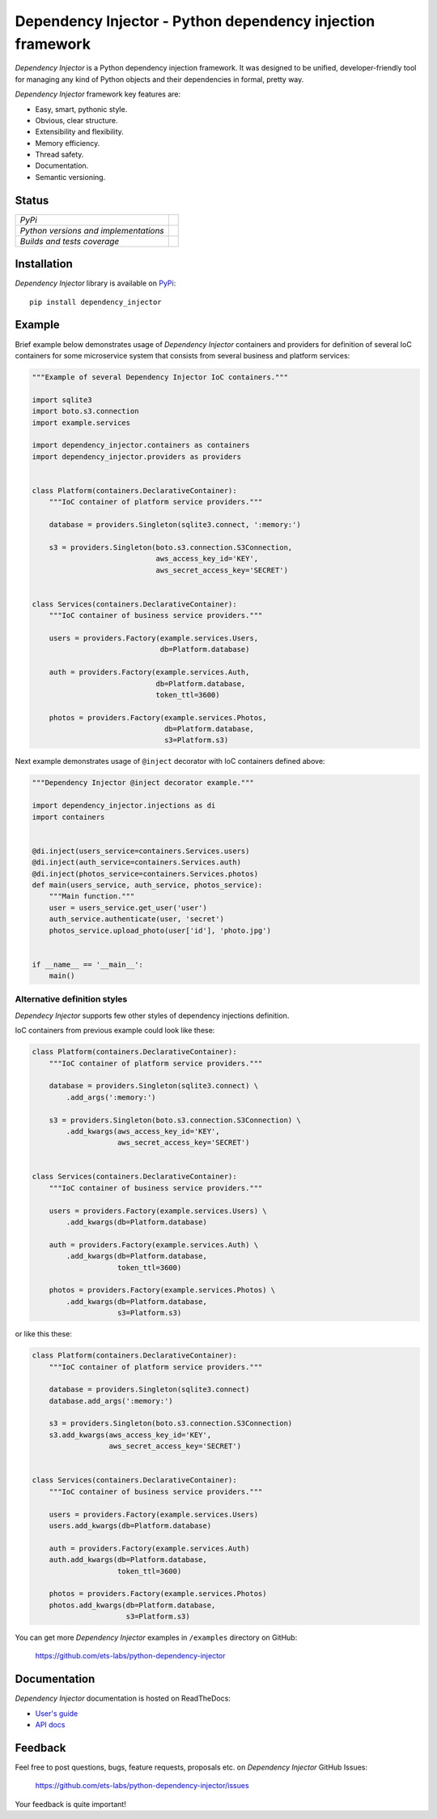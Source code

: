 ===========================================================
Dependency Injector - Python dependency injection framework
===========================================================

*Dependency Injector* is a Python dependency injection framework. It was 
designed to be unified, developer-friendly tool for managing any kind
of Python objects and their dependencies in formal, pretty way.

*Dependency Injector* framework key features are:

+ Easy, smart, pythonic style.
+ Obvious, clear structure.
+ Extensibility and flexibility.
+ Memory efficiency.
+ Thread safety.
+ Documentation.
+ Semantic versioning.

Status
------

+---------------------------------------+----------------------------------------------------------------------------------------+
| *PyPi*                                | .. image:: https://img.shields.io/pypi/v/dependency_injector.svg                       |
|                                       |    :target: https://pypi.python.org/pypi/dependency_injector/                          |
|                                       |    :alt: Latest Version                                                                |
|                                       | .. image:: https://img.shields.io/pypi/l/dependency_injector.svg                       |
|                                       |    :target: https://pypi.python.org/pypi/dependency_injector/                          |
|                                       |    :alt: License                                                                       |
+---------------------------------------+----------------------------------------------------------------------------------------+
| *Python versions and implementations* | .. image:: https://img.shields.io/pypi/pyversions/dependency_injector.svg              |
|                                       |    :target: https://pypi.python.org/pypi/dependency_injector/                          |
|                                       |    :alt: Supported Python versions                                                     |
|                                       | .. image:: https://img.shields.io/pypi/implementation/dependency_injector.svg          |
|                                       |    :target: https://pypi.python.org/pypi/dependency_injector/                          |
|                                       |    :alt: Supported Python implementations                                              |
+---------------------------------------+----------------------------------------------------------------------------------------+
| *Builds and tests coverage*           | .. image:: https://travis-ci.org/ets-labs/python-dependency-injector.svg?branch=master |
|                                       |    :target: https://travis-ci.org/ets-labs/python-dependency-injector                  |
|                                       |    :alt: Build Status                                                                  |
|                                       | .. image:: https://coveralls.io/repos/ets-labs/python-dependency-injector/badge.svg    |
|                                       |    :target: https://coveralls.io/r/ets-labs/python-dependency-injector                 |
|                                       |    :alt: Coverage Status                                                               |
+---------------------------------------+----------------------------------------------------------------------------------------+

Installation
------------

*Dependency Injector* library is available on PyPi_::

    pip install dependency_injector

Example
-------

Brief example below demonstrates usage of *Dependency Injector* containers and 
providers for definition of several IoC containers for some microservice 
system that consists from several business and platform services:

.. code-block:: python

    """Example of several Dependency Injector IoC containers."""

    import sqlite3
    import boto.s3.connection
    import example.services

    import dependency_injector.containers as containers
    import dependency_injector.providers as providers


    class Platform(containers.DeclarativeContainer):
        """IoC container of platform service providers."""

        database = providers.Singleton(sqlite3.connect, ':memory:')

        s3 = providers.Singleton(boto.s3.connection.S3Connection,
                                 aws_access_key_id='KEY',
                                 aws_secret_access_key='SECRET')


    class Services(containers.DeclarativeContainer):
        """IoC container of business service providers."""

        users = providers.Factory(example.services.Users,
                                  db=Platform.database)

        auth = providers.Factory(example.services.Auth,
                                 db=Platform.database,
                                 token_ttl=3600)

        photos = providers.Factory(example.services.Photos,
                                   db=Platform.database,
                                   s3=Platform.s3)

Next example demonstrates usage of ``@inject`` decorator with IoC containers 
defined above: 

.. code-block:: python

    """Dependency Injector @inject decorator example."""

    import dependency_injector.injections as di
    import containers


    @di.inject(users_service=containers.Services.users)
    @di.inject(auth_service=containers.Services.auth)
    @di.inject(photos_service=containers.Services.photos)
    def main(users_service, auth_service, photos_service):
        """Main function."""
        user = users_service.get_user('user')
        auth_service.authenticate(user, 'secret')
        photos_service.upload_photo(user['id'], 'photo.jpg')


    if __name__ == '__main__':
        main()
   
Alternative definition styles
~~~~~~~~~~~~~~~~~~~~~~~~~~~~~

*Dependecy Injector* supports few other styles of dependency injections 
definition.

IoC containers from previous example could look like these:

.. code-block:: python

    class Platform(containers.DeclarativeContainer):
        """IoC container of platform service providers."""

        database = providers.Singleton(sqlite3.connect) \
            .add_args(':memory:')

        s3 = providers.Singleton(boto.s3.connection.S3Connection) \
            .add_kwargs(aws_access_key_id='KEY',
                        aws_secret_access_key='SECRET')


    class Services(containers.DeclarativeContainer):
        """IoC container of business service providers."""

        users = providers.Factory(example.services.Users) \
            .add_kwargs(db=Platform.database)

        auth = providers.Factory(example.services.Auth) \
            .add_kwargs(db=Platform.database,
                        token_ttl=3600)

        photos = providers.Factory(example.services.Photos) \
            .add_kwargs(db=Platform.database,
                        s3=Platform.s3)

or like this these:

.. code-block:: python

    class Platform(containers.DeclarativeContainer):
        """IoC container of platform service providers."""

        database = providers.Singleton(sqlite3.connect)
        database.add_args(':memory:')

        s3 = providers.Singleton(boto.s3.connection.S3Connection)
        s3.add_kwargs(aws_access_key_id='KEY',
                      aws_secret_access_key='SECRET')


    class Services(containers.DeclarativeContainer):
        """IoC container of business service providers."""

        users = providers.Factory(example.services.Users)
        users.add_kwargs(db=Platform.database)

        auth = providers.Factory(example.services.Auth)
        auth.add_kwargs(db=Platform.database,
                        token_ttl=3600)

        photos = providers.Factory(example.services.Photos)
        photos.add_kwargs(db=Platform.database,
                          s3=Platform.s3)

You can get more *Dependency Injector* examples in ``/examples`` directory on
GitHub:

    https://github.com/ets-labs/python-dependency-injector

Documentation
-------------

*Dependency Injector* documentation is hosted on ReadTheDocs:

- `User's guide`_ 
- `API docs`_

Feedback
--------

Feel free to post questions, bugs, feature requests, proposals etc. on
*Dependency Injector*  GitHub Issues:

    https://github.com/ets-labs/python-dependency-injector/issues

Your feedback is quite important!


.. _PyPi: https://pypi.python.org/pypi/dependency_injector
.. _User's guide: http://python-dependency-injector.ets-labs.org/en/stable/
.. _API docs: http://python-dependency-injector.ets-labs.org/en/stable/api/
.. _SLOC: http://en.wikipedia.org/wiki/Source_lines_of_code
.. _SOLID: http://en.wikipedia.org/wiki/SOLID_%28object-oriented_design%29
.. _IoC: http://en.wikipedia.org/wiki/Inversion_of_control
.. _dependency injection: http://en.wikipedia.org/wiki/Dependency_injection
